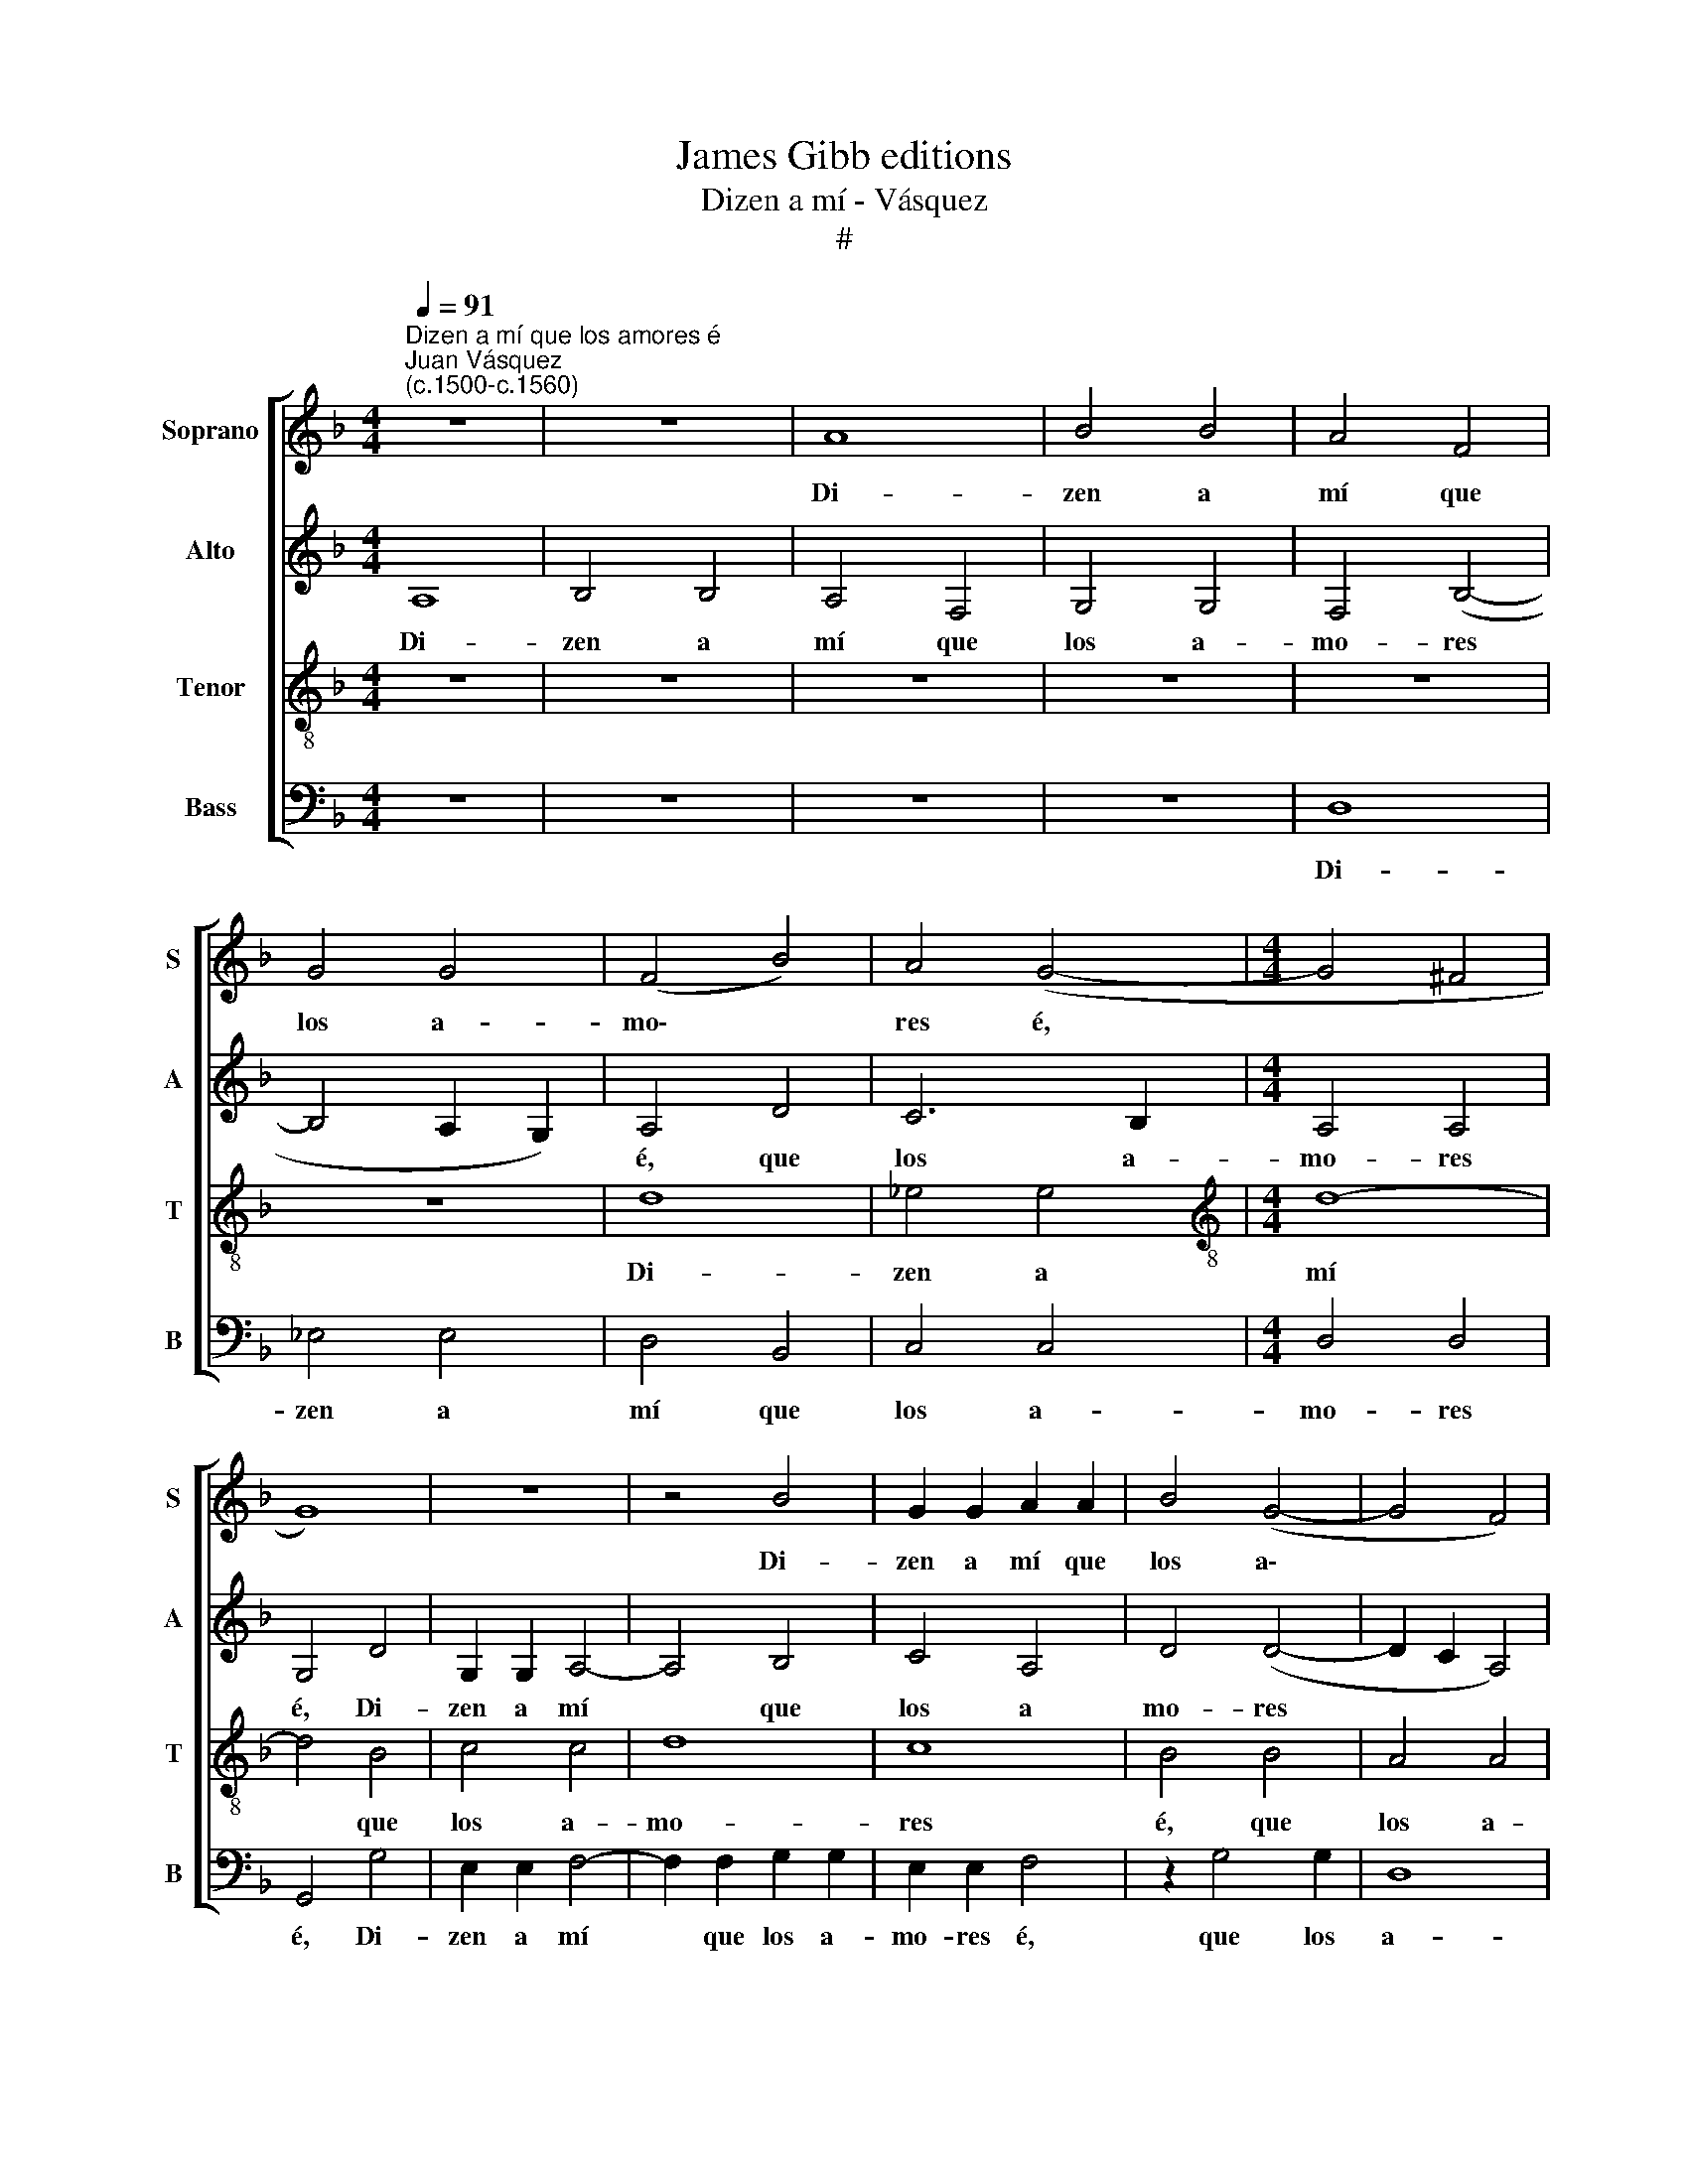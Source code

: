 X:1
T:James Gibb editions
T:Dizen a mí - Vásquez
T:#
%%score [ 1 2 3 4 ]
L:1/8
Q:1/4=91
M:4/4
K:F
V:1 treble nm="Soprano" snm="S"
V:2 treble nm="Alto" snm="A"
V:3 treble-8 nm="Tenor" snm="T"
V:4 bass nm="Bass" snm="B"
V:1
"^Dizen a mí que los amores é""^Juan Vásquez\n(c.1500-c.1560)" z8 | z8 | A8 | B4 B4 | A4 F4 | %5
w: ||Di-|zen a|mí que|
 G4 G4 | (F4 B4) | A4 (G4- |[M:4/4] G4 ^F4 | G8) | z8 | z4 B4 | G2 G2 A2 A2 | B4 (G4- | G4 F4) | %15
w: los a-|mo\- *|res é,||||Di-|zen a mí que|los a\-||
 (E4 D4- | D4 ^C4 | D8 | z8 | z4 D4 | G8 | A4 A4 | B4 G4- | G4 c4- | c2 B2 A4- | A2 G2) (G4- | %26
w: mo\- *|* res|é.||¡Con|e-|llos me|ve- a|* si|* lo tal|* * pen\-|
 G4 ^F4) | G8- | G8 | z4 D4 | G8 | A4 A4 | B4 G4- | G4 c4- | c2 B2 (A4- | A2 G2) (G4- | G4 ^F4) | %37
w: |sé!||¡Con|e-|llos me|ve- a|* si|* lo tal|* * pen\-||
 G8 | z8 | z8 | z8 | z4 A4- | A4 G4- | G4 F4- | F4 E4- | E4 F4- | F4 E4- | E4 (D4- | D4 C4) | D8 | %50
w: sé!||||Di\-|* zen|* a|* mí|* por|* la|* vi\-||lla,|
 z8 | z4 d4- | d4 c4- | c4 B4- | B4 A4- | A4 B4- | B4 A4- | A4 (G4- | G4 ^F4) | G8- | G8 | z8 | %62
w: |Di\-|* zen|* a|* mí|* por|* la|* vi\-||lla,|||
 z8 | z4 A4 | B2 B2 B2 B2 | A2 A2 F2 F2 | G8 | F4 A4 | A2 A2 A2 A2 | G2 G2 F4- | F4 (E4- | E4 D4) | %72
w: |Que|tray- go los a-|mo- res en la|cin-|ta, Que|tray- go los a-|mo- res en|* la||
 (^C4 D4- | D4 ^C4) | D4 D4 | G8 | A4 A4 | B4 G4- | G4 c4- | c2 B2 (A4- | A2 G2) (G4- | G4 ^F4) | %82
w: cin\- *||ta. ¡Con|e-|llos me|ve- a|* si|* lo tal|* * pen\-||
 G8 | z8 | z8 | z8 | z8 | z8 | z8 | A8 | B4 B4 | A4 F4 | G2 G2 G2 G2 | F4 B4 | A4 G4- | G4 (F4- | %96
w: sé!|||||||Di-|zen a|mí que|los a- mo- res|é, que|los a\-|* mo\-|
 F4 E4- | E4 D4- | D4) ^C4 | D8- | D8 | z8 | z8 | z4 D4 | G8 | A4 A4 | B4 G4- | G4 c4- | %108
w: ||* res|é.||||¡Con|e-|llos me|ve- a|* si|
 c2 B2 (A4- | A2 G2) (G4- | G4 ^F4) | G8- | G8 | z4 D4 | G8 | A4 A4 | B4 G4- | G4 c4- | %118
w: * lo tal|* * pen\-||sé!||¡Con|e-|llos me|ve- a|* si|
 c2 B2 (A4- | A2 G2) (G4- | G4 ^F4) | G16 |] %122
w: * lo tal|* * pen\-||sé!|
V:2
 A,8 | B,4 B,4 | A,4 F,4 | G,4 G,4 | F,4 (B,4- | B,4 A,2 G,2) | A,4 D4 | C6 B,2 |[M:4/4] A,4 A,4 | %9
w: Di-|zen a|mí que|los a-|mo- res||é, que|los a-|mo- res|
 G,4 D4 | G,2 G,2 A,4- | A,4 B,4 | C4 A,4 | D4 (D4- | D2 C2 A,4) | B,8 | z4 A,4 | A,4 B,2 B,2 | %18
w: é, Di-|zen a mí|* que|los a|mo- res||é,|¡Con|e- llos ine|
 (C6 B,2) | A,4 F4 | E2 D2 (G4- | G4 ^F4) | G4 E4 | E4 E2 E2 | E2 E2 F2 F2 | _E4 C4 | D8 | z4 B,4 | %28
w: ve\- *|a si|lo tal pen\-||sé! ¡Con|e- llos me|ve- a si lo|tal pen-|sé!|¡Con|
 C4 C2 B,2 | A,2 F,2 F2 F2 | (E2 D2) (G4- | G4 ^F4) | G4 E4 | E4 E2 E2 | E2 E2 F2 F2 | _E4 C4 | %36
w: e- llos me|ve- a si lo|tal * pen\-||sé! ¡Con|e- llos me|ve- a si lo|tal pen-|
 D8- | D8 | z4 D4 | C8 | B,8 | A,4 C4 | B,8 | A,8 | C4 z2 C2 | C2 C2 D4- | D4 C4 | A,4 (B,4- | %48
w: sé!||Di-|zen|a|mí por|la|vi-|lla. Di-|zen a mí|* por|la vi\-|
 B,2 A,2 G,4 | G,4 ^F,4) | G,4 D4 | G2 G2 F4- | F4 A4- | A4 G4 | G4 F4 | z4 D4 | F2 F2 C4 | %57
w: ||lla, Di|zen a mí|* por|* la|vi- lla,|Di-|zen a mí|
 _E4 E4 | D4 D4 | z4 D4 | D2 D2 B,2 B,2 | C2 C2 D4- | D4 (C2 B,2) | A,4 D4 | z4 D4 | F2 F2 D2 D2 | %66
w: por la|vi- lla,|Que|tray- go los a-|mo- res en|* la *|cin- ta,|Que|tray- go los a-|
 _E8 | D4 F4 | E3 E E3 E | E4 D4 | D4 (C2 B,2) | (A,4 B,4) | A,8 | z4 E4 | F4 F2 F2 | E2 D2 G4- | %76
w: mo-|res, Que|tray- go los a-|mo- res|en la *|cin\- *|ta.|¡Con|e- llos me|ve- a si|
 G2 G2 F2 F2 | G4 E4 | E4 E2 E2 | E2 E2 F2 F2 | _E4 C4 | D8 | z4 B,4 | A,4 (B,4- | B,2 A,2) (G,4- | %85
w: * lo tal pen-|sé! ¡Con|e- llos me|ve- a si lo|tal pen-|sé!|Si|lo tal|* * pen\-|
 G,4 ^F,4) | G,4 D4 | E4 F4 | D2 D2 D2 D2 | F4 F4 | D8- | D8 | z8 | D8 | _E4 E4 | D8- | D4 C4 | %97
w: |sé! Di-|zen a|mí que los a-|mo- res|é,|||Di-|zen a|mí|* que|
 A,2 A,2 B,2 B,2 | A,8 | z4 B,4 | A,4 D4- | D2 D2 C4 | D4 (F2 _E2) | (D2 C2 B,2 A,2) | G,4 (G4- | %105
w: los a- mo- res|é.|¡Con|e- llos|* me ve-|a si *|lo * * *|tal pen\-|
 G4 ^F4) | G4 E4 | E4 E2 E2 | E2 E2 F2 F2 | _E4 C4 | D8 | z4 B,4 | C4 C2 B,2 | A,2 F,2 F2 F2 | %114
w: |sé! ¡Con|e- llos me|ve- a si lo|tal pen-|sé!|¡Con|e- llos me|ve- a si lo|
 (E2 D2) (G4- | G4 ^F4) | G4 E4 | E4 E2 E2 | E2 E2 F2 F2 | _E4 C4 | D8- | D16 |] %122
w: tal * pen\-||sé! ¡Con|e- llos me|ve- a si lo|tal pen-|sé!||
V:3
 z8 | z8 | z8 | z8 | z8 | z8 | d8 | _e4 e4 |[M:4/4][K:treble-8] d8- | d4 B4 | c4 c4 | d8 | c8 | %13
w: ||||||Di-|zen a|mí|* que|los a-|mo-|res|
 B4 B4 | A4 A4 | (G6 F2) | E8 | D4 D4 | E4 G4- | G2 G2 F4 | G4 B4 | A4 d4- | d2 d2 c4 | z2 c4 B2 | %24
w: é, que|los a-|mo\- *|res|é. ¡Con|e- llos|* me ve-|a si|lo tal|* pen- sé!|si lo|
 (A6 B2) | (c2 B2 A2 G2 | A8) | G4 D4 | E4 G4- | G2 F2 F4 | G4 B4 | A4 d4- | d2 d2 c4 | z2 c4 B2 | %34
w: tal *|pen\- * * *||sé! ¡Con|e- llos|* me ve-|a si|lo tal|* pen- sé!|si lo|
 (A6 B2) | (c2 B2 A2 G2 | A8) | G4 B4- | B4 A4- | A4 G4 | G4 F4- | F4 E4 | D8 | F4 z2 F2 | G4 G4 | %45
w: tal *|pen\- * * *||sé! Di\-|* zen|* a|mí por|* la|vi-|lla. Di-|zen a|
 A8 | B4 (G4 | G4 F4) | (G8 | A8) | G4 (B4- | B2 c2) d2 e2 | (f2 d2) e4 | (f4 d4) | _e4 c4- | %55
w: mí|por la||vi\-||lla, Di\-|* * zen a|mí * por|la *|vi- lla,|
 c4 B4 | d2 d2 A4 | B4 c4 | A8 | G4 B4 | B2 B2 B2 B2 | A2 G2 F2 _E2 | (F2 D2 G4- | G4 ^F4) | G8 | %65
w: * Di-|zen a mí|por la|vi-|lla, Que|tray- go los a-|mo- res en la|cin\- * *||ta,|
 z4 A4 | c2 c2 c2 c2 | A4 F4 | A4 c2 c2 | c2 c2 A4 | B4 G4 | (F4 G4) | (E6 D2 | E8) | D4 A4 | %75
w: Que|tray- go los a-|mo res,|Que tray- go|los a- mo-|res en|la *|cin\- *||ta. ¡Con|
 c4 B4 | A4 d4- | d4 c4 | z2 c4 B2 | (A6 B2 | c2 B2 A2 G2) | A8 | G4 z2 G2 | F4 D4 | _E8 | D8 | %86
w: e- llos|me ve\-|* a|si lo|tal *||pen-|sé! si|lo tal|pen-|sé!|
 z8 | z4 A4 | B4 B4 | A4 F4 | G2 G2 G2 G2 | F4 B4 | B4 G4 | A4 d4 | c6 B2 | A4 A4 | G4 z2 G2 | %97
w: |Di-|zen a|mí que|los a- mo- res|é, Di-|zen a|mí que|los a-|mo- res|e, que|
 F4 G4 | E4 E4 | D8 | z4 D4 | G8 | A4 A4 | B4 B4 | c4 B4 | d8 | d4 c4 | z2 c4 B2 | (A6 B2) | %109
w: los a-|mo- res|é.|¡Con|e-|llos me|ve- a|si lo|tal|pen- sé!|si lo|tal *|
 (c2 B2 A2 G2 | A8) | G4 D4 | E4 G4- | G2 F2 F4 | G4 B4 | A4 d4- | d2 d2 c4 | z2 c4 B2 | (A6 B2) | %119
w: pen\- * * *||sé! ¡Con|e- llos|* me ve-|a si|lo tal|* pen- sé!|si lo|tal *|
 (c2 B2 A2 G2 | A8) | G16 |] %122
w: pen\- * * *||sé!|
V:4
 z8 | z8 | z8 | z8 | D,8 | _E,4 E,4 | D,4 B,,4 | C,4 C,4 |[M:4/4] D,4 D,4 | G,,4 G,4 | %10
w: ||||Di-|zen a|mí que|los a-|mo- res|é, Di-|
 E,2 E,2 F,4- | F,2 F,2 G,2 G,2 | E,2 E,2 F,4 | z2 G,4 G,2 | D,8 | G,,4 G,,4 | A,,8 | z4 G,,4 | %18
w: zen a mí|* que los a-|mo- res é,|que los|a-|mo- res|é.|¡Con|
 C,8 | D,6 D,2 | C,2 C,2 G,,2 G,,2 | D,4 D,4 | G,,4 C,4- | C,4 A,,4- | A,,4 D,4 | (C,4 _E,4) | %26
w: e-|llos me|ve- a si lo|tal pen-|sé! si|* lo|* tal|pen\- *|
 D,8 | z4 G,,4 | C,8 | D,6 D,2 | C,2 C,2 G,,2 G,,2 | D,4 D,4 | G,,4 C,4- | C,4 A,,4- | A,,4 D,4 | %35
w: sé!|¡Con|e-|llos me|ve- a si lo|tal pen-|sé! si|* lo|* tal|
 (C,4 _E,4 | D,8) | G,,4 G,4- | G,4 (F,4- | F,2 _E,2) C,4 | _E,4 (D,4- | D,2 C,2) A,,4 | %42
w: pen\- *||sé! Di\-|* zen|* * a|mí por|* * la|
 (B,,4 G,,4 | D,8) | C,4 C,2 C,2 | A,,4 D,4 | B,,4 C,4 | (D,8 | _E,8 | D,8) | G,,4 G,4- | %51
w: vi\- *||lla, Di- zen|a mí|por la|vi\-|||lla, Di\-|
 G,4 B,4- | B,4 A,4 | F,4 G,2 G,2 | _E,4 F,4- | F,4 G,4 | D,2 D,2 F,4 | _E,4 C,4 | D,8 | G,,4 G,4 | %60
w: * zen|* a|mí por la|vi- lla,|* Di-|zen a mí|por la|vi-|lla, Que|
 G,2 G,2 G,2 G,2 | F,2 E,2 D,2 C,2 | (B,,4 C,4 | D,8) | G,,4 G,4 | D,2 D,2 D,2 D,2 | C,8 | D,8 | %68
w: tray- go los a-|mo- res en la|cin\- *||ta, a-|mo- res en la|cin-|ta.|
 z4 A,,4 | C,2 C,2 D,2 D,2 | B,,4 C,4 | D,2 D,2 G,,4 | A,,8- | A,,8 | z4 D,4 | C,4 G,,2 G,,2 | %76
w: Que|tray- go los a-|mo- res|en la cin-|ta,||¡Con|e- llos me|
 D,8 | G,,4 C,4- | C,4 A,,4- | A,,4 D,4 | (C,4 _E,4 | D,8) | (G,,8 | D,8) | z8 | A,8 | B,4 B,4 | %87
w: ve-|a si|* lo|* tal|pen\- *||sé!|||Di-|zen a|
 A,4 F,4 | G,2 G,2 G,2 G,2 | D,8 | z8 | D,8 | _E,4 E,4 | D,4 B,,4 | C,4 C,4 | D,6 C,2 | B,,4 C,4 | %97
w: mí que|los a- mo- res|é,||Di-|zen a|mí que|los a-|mo- res|e, que|
 D,2 D,2 G,,2 G,,2 | A,,8 | z4 G,,4 | D,8 | _E,4 E,4 | D,4 D,4 | G,8 | C,4 _E,4 | D,8 | G,,4 C,4- | %107
w: los a- mo- res|é.|¡Con|e-|llos me|ve- a|si|lo tal|pen-|sé! si|
 C,4 A,,4- | A,,4 D,4 | (C,4 _E,4 | D,8) | G,,4 G,,4 | C,8 | D,6 D,2 | C,2 C,2 G,,2 G,,2 | %115
w: * lo|* tal|pen\- *||sé! ¡Con|e-|llos me|ve- a si lo|
 D,4 D,4 | G,,4 C,4- | C,4 A,,4- | A,,4 D,4 | (C,4 _E,4 | D,8) | G,,16 |] %122
w: tal pen-|sé! si|* lo|* tal|pen\- *||sé!|

